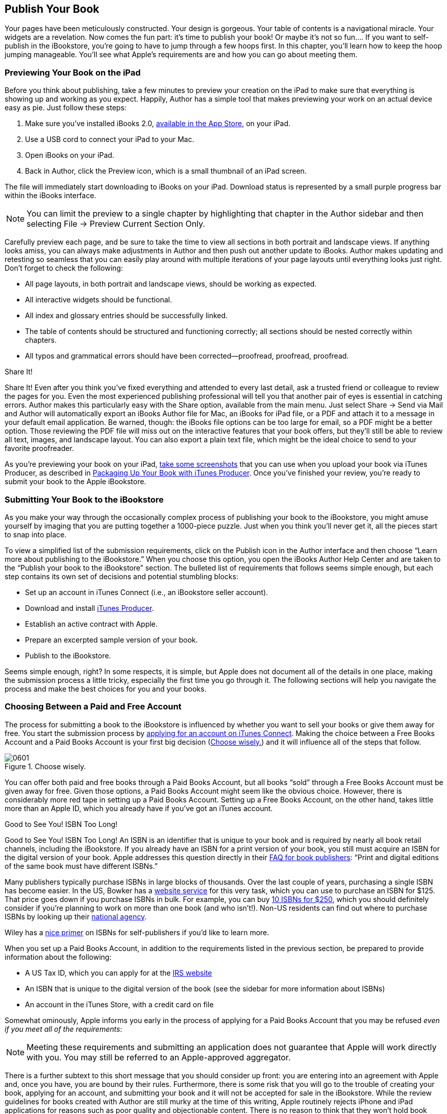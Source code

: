
[[publish_your_book]]
== Publish Your Book

Your pages have been meticulously constructed. Your design is gorgeous. Your table of contents is a navigational miracle. Your widgets are a revelation. Now comes the fun part: it’s time to publish your book! Or maybe it’s not so fun.... If you want to self-publish in the iBookstore, you’re going to have to jump through a few hoops first. In this chapter, you’ll learn how to keep the hoop jumping manageable. You’ll see what Apple’s requirements are and how you can go about meeting them.


[[previewing_your_book_on_the_ipad]]
=== Previewing Your Book on the iPad

Before you think about publishing, take a few minutes to preview your creation on the iPad to make sure that everything is showing up and working as you expect. Happily, Author has a simple tool that makes previewing your work on an actual device easy as pie. Just follow these steps:


. Make sure you’ve installed iBooks 2.0, link:$$http://itunes.apple.com/us/app/ibooks/id364709193?mt=8$$[available in the App Store], on your iPad.


. Use a USB cord to connect your iPad to your Mac.


. Open iBooks on your iPad.


. Back in Author, click the Preview icon, which is a small thumbnail of an iPad screen.

The file will immediately start downloading to iBooks on your iPad. Download status is represented by a small purple progress bar within the iBooks interface.

[[ch06note01]]
[NOTE]
====
You can limit the preview to a single chapter by highlighting that chapter in the Author sidebar and then selecting File → Preview Current Section Only.


====


Carefully preview each page, and be sure to take the time to view all sections in both portrait and landscape views. If anything looks amiss, you can always make adjustments in Author and then push out another update to iBooks. Author makes updating and retesting so seamless that you can easily play around with multiple iterations of your page layouts until everything looks just right. Don’t forget to check the following:


* All page layouts, in both portrait and landscape views, should be working as expected.


* All interactive widgets should be functional.


* All index and glossary entries should be successfully linked.


* The table of contents should be structured and functioning correctly; all sections should be nested correctly within chapters.


* All typos and grammatical errors should have been corrected—proofread, proofread, proofread.

[[share_itexclamation_mark]]
.Share It!
****
Share It! Even after you think you’ve fixed everything and attended to every last detail, ask a trusted friend or colleague to review the pages for you. Even the most experienced publishing professional will tell you that another pair of eyes is essential in catching errors. Author makes this particularly easy with the Share option, available from the main menu. Just select Share → Send via Mail and Author will automatically export an iBooks Author file for Mac, an iBooks for iPad file, or a PDF and attach it to a message in your default email application. Be warned, though: the iBooks file options can be too large for email, so a PDF might be a better option. Those reviewing the PDF file will miss out on the interactive features that your book offers, but they’ll still be able to review all text, images, and landscape layout. You can also export a plain text file, which might be the ideal choice to send to your favorite proofreader.


****


As you’re previewing your book on your iPad, link:$$http://ipadinsight.com/ipad-basics/ipad-basics-how-to-take-a-screenshot$$[take some screenshots] that you can use when you upload your book via iTunes Producer, as described in &lt;&lt;packaging_up_your_book_with_itunes_produ&gt;&gt;. Once you’ve finished your review, you’re ready to submit your book to the Apple iBookstore.


[[submitting_your_book_to_the_ibookstore]]
=== Submitting Your Book to the iBookstore

As you make your way through the occasionally complex process of publishing your book to the iBookstore, you might amuse yourself by imaging that you are putting together a 1000-piece puzzle. Just when you think you’ll never get it, all the pieces start to snap into place.

To view a simplified list of the submission requirements, click on the Publish icon in the Author interface and then choose “Learn more about publishing to the iBookstore.” When you choose this option, you open the iBooks Author Help Center and are taken to the “Publish your book to the iBookstore” section. The bulleted list of requirements that follows seems simple enough, but each step contains its own set of decisions and potential stumbling blocks:


* Set up an account in iTunes Connect (i.e., an iBookstore seller account).


* Download and install link:$$http://www.apple.com/itunes/go/labelconnect/itunesproducer$$[iTunes Producer].


* Establish an active contract with Apple.


* Prepare an excerpted sample version of your book.


* Publish to the iBookstore.

Seems simple enough, right? In some respects, it is simple, but Apple does not document all of the details in one place, making the submission process a little tricky, especially the first time you go through it. The following sections will help you navigate the process and make the best choices for you and your books.


[[choosing_between_a_paid_and_free_account]]
=== Choosing Between a Paid and Free Account

The process for submitting a book to the iBookstore is influenced by whether you want to sell your books or give them away for free. You start the submission process by link:$$https://itunesconnect.apple.com/WebObjects/iTunesConnect.woa/wa/bookSignup$$[applying for an account on iTunes Connect]. Making the choice between a Free Books Account and a Paid Books Account is your first big decision (&lt;&lt;choose_wiselydot&gt;&gt;) and it will influence all of the steps that follow.

[[choose_wiselydot]]
.Choose wisely.
image::figs/web/0601.png[]

You can offer both paid and free books through a Paid Books Account, but all books “sold” through a Free Books Account must be given away for free. Given those options, a Paid Books Account might seem like the obvious choice. However, there is considerably more red tape in setting up a Paid Books Account. Setting up a Free Books Account, on the other hand, takes little more than an Apple ID, which you already have if you’ve got an iTunes account.

[[good_to_see_youexclamation_mark_isbn_too]]
.Good to See You! ISBN Too Long!
****
Good to See You! ISBN Too Long! An ISBN is an identifier that is unique to your book and is required by nearly all book retail channels, including the iBookstore. If you already have an ISBN for a print version of your book, you still must acquire an ISBN for the digital version of your book. Apple addresses this question directly in their link:$$http://www.apple.com/itunes/content-providers/book-faq.html$$[FAQ for book publishers]: “Print and digital editions of the same book must have different ISBNs.”

Many publishers typically purchase ISBNs in large blocks of thousands. Over the last couple of years, purchasing a single ISBN has become easier. In the US, Bowker has a link:$$http://www.isbn.org/standards/home/index.asp$$[website service] for this very task, which you can use to purchase an ISBN for $125. That price goes down if you purchase ISBNs in bulk. For example, you can buy link:$$https://www.myidentifiers.com/isbn/main$$[10 ISBNs for $250], which you should definitely consider if you’re planning to work on more than one book (and who isn’t!). Non-US residents can find out where to purchase ISBNs by looking up their link:$$http://www.isbn-international.org/agency$$[national agency].

Wiley has a link:$$http://www.dummies.com/how-to/content/obtaining-an-isbn-for-your-selfpublished-book.html$$[nice primer] on ISBNs for self-publishers if you’d like to learn more.


****


When you set up a Paid Books Account, in addition to the requirements listed in the previous section, be prepared to provide information about the following:


* A US Tax ID, which you can apply for at the link:$$http://www.irs.gov/businesses/small/article/0,id=97860,00.html$$[IRS website]


* An ISBN that is unique to the digital version of the book (see the sidebar for more information about ISBNs)


* An account in the iTunes Store, with a credit card on file

Somewhat ominously, Apple informs you early in the process of applying for a Paid Books Account that you may be refused _even if you meet all of the requirements_:

[[ch06note02a]]
[NOTE]
====
Meeting these requirements and submitting an application does not guarantee that Apple will work directly with you. You may still be referred to an Apple-approved aggregator.


====


There is a further subtext to this short message that you should consider up front: you are entering into an agreement with Apple and, once you have, you are bound by their rules. Furthermore, there is some risk that you will go to the trouble of creating your book, applying for an account, and submitting your book and it will not be accepted for sale in the iBookstore. While the review guidelines for books created with Author are still murky at the time of this writing, Apple routinely rejects iPhone and iPad applications for reasons such as poor quality and objectionable content. There is no reason to think that they won’t hold book creators to the same standards.


[[ch06note02]]

[WARNING]
====
And don’t forget—Apple takes 30 percent of every sale you make through the iBookstore. Also, the iBooks Author EULA prohibits the sale of a file created with Author in any channel other than the iBookstore, although you can give it away for free (this restriction applies to the file format, _not_ the content).


====


If you decide that creating a Paid Account isn’t right for your first project, you can always skip it, create a Free Account and give your book away for free (perhaps as a promotional vehicle for the print version?), and apply for a Paid Account at a later date.

You can potentially avoid an iBookstore seller account altogether and choose to go through one of link:$$https://itunesconnect.apple.com/WebObjects/iTunesConnect.woa/wo/2.0.0.9.7.3.1.11.1.0.1$$[Apple’s aggregators], each one of which has its own application process and potential setup and distribution fees. Be aware that, at the time of this writing, it is unclear how well positioned these aggregators are for distributing _.ibooks_ files. The applications focus on generic EPUB rather than Apple’s new format. All things considered, it seems that setting up an iBookstore account is your best bet.


[[creating_the_sample_book]]
=== Creating the Sample Book

Most major ebook retail channels now require anyone publishing an ebook to offer sample content. While in some cases the retailer will handle this step for you, with iBooks Author you must create your own sample book and include it with the book submission (&lt;&lt;get_sample_button_is_hard_to_misssemicol&gt;&gt;). Creating a sample version of your book is extra work for you, but it puts you in control of what appears as sample content. It is therefore an opportunity to connect with potential new readers.

[[get_sample_button_is_hard_to_misssemicol]]
.The Get Sample button is hard to miss; sample content is a requirement for all books in the iBookstore.
image::figs/web/0602.png[]

So what belongs in your sample chapter? Readers (and your potential customers!) will download your sample chapter and browse through just a couple of pages. If something doesn’t grab them right away, they will move on to the next sample. Think carefully about the best features of your book, and make sure they’re the first thing a reader sees when she opens the book in iBooks. Here are some things to consider when choosing what to include in your sample:

Design:: If your book is highly designed with complex page layouts, include the very best layouts in your sample.

Interactivity:: Perhaps you’ve crafted an especially rich interactive experience for readers. If so, include a couple of those widgets right up front so that readers know your book will be something that they experience, not just consume.

Your expertise, experience, and personality:: Consider putting yourself front and center. Maybe the first thing readers see when they open the sample is a great picture of you, with a biography or list of credentials.

Unique promotional content:: There’s no reason you couldn’t create a couple of special pages especially for the sample. Give a full page or two of what readers can expect from your book and mix in some screenshots from pages that _aren’t_ included in the sample pages.

Once you’ve decided what to include in your sample book, actually creating it shouldn’t be too difficult if you’ve come this far. You can either simply delete everything except for the pages you don’t want in your sample or create an entirely new book and copy and paste sections or chapters into that book. If you choose the latter option, Author makes copying easy: simply right-click on the first page of any section or chapter thumbnail in the pages panel, and you will see the option to copy that section or chapter. Note that you cannot copy individual pages, so you will need to copy and paste at the section or chapter level.


[[ch06note03]]

[WARNING]
====
If you set up your text boxes to flow together (see &lt;&lt;text_flow_and_tags&gt;&gt; in &lt;&lt;text&gt;&gt;), then you’ll have to be careful with deleting pages. Depending on where you choose to start your sample, when you delete the pages before that, your text will jump forward to start in the text boxes that are left, shifting everything further back. You’ll have to delete the text in addition to the pages themselves.


====


Once you have the sample ready, choose File → Export... and save it with the name of your choice as an _.ibooks_ file. One more piece of the puzzle is in place!


[[packaging_up_your_book_with_itunes_produ]]
=== Packaging Up Your Book with iTunes Producer

To load your book to the iBookstore, you use a separate application called iTunes Producer, which you will only have access to after you have set up your Paid or Free Books Account.


[[installing_producer_and_creating_a_packa]]
==== Installing Producer and Creating a Package File

Once your account is created and approved by Apple, you can download Producer via link:$$http://itunesconnect.apple.com$$[iTunes Connect], a portal for managing your books that you access through a standard Internet browser (&lt;&lt;itunes_connect_allows_you_to_manage_and&gt;&gt;). When you first log into iTunes Connect, take a moment to look around. Once you’ve submitted your book for publication in the iBookstore, you can use iTunes Connect to check the status of a book (whether it has been approved for sale, for example). You can also use the portal to track sales, make adjustments to the metadata of already submitted books, and so on. For now, however, you’re probably most interested in getting your book submitted, and to do that, you’ll need to download and install iTunes Producer. Within iTunes Connect, click on “Deliver Your Content” and you can grab the _.dmg_ file for installation on your Mac.

[[itunes_connect_allows_you_to_manage_and]]
.iTunes Connect allows you to manage and track books that you’ve submitted to Apple for publication in the iBookstore.
image::figs/web/0603.png[]

Once iTunes Producer is installed, open it up and log in with the same account you used to access iTunes Connect. Stay logged in and leave iTunes Producer open, but switch back over to iBooks Author. On the iBooks Author toolbar, click the Publish icon (or you can use the main menu and select File → Publish if you’ve opted to remove that icon from your toolbar), and your book will start to export to an _.itmsp_ file, which is an Apple iTunes Store package file. This package file will ultimately contain everything that you need to submit your book to the iBookstore, including the _.ibooks_ book file, the sample book (which you’ll see how to add below), and all associated metadata.

If you are already logged into Producer, you will be taken to that application immediately when you choose the Publish option within iBooks Author and the _.itmsp_ file will be created automatically. If that doesn’t happen for some reason, you can simply save the _.itmsp_ file to the location of your choice. Then, open or switch to Producer, log in (if necessary), and choose the “Open Package...” option. You can then choose the _.itmsp_ file that you exported from iBooks Author.


[[adding_metadata]]
==== Adding Metadata

In iTunes Producer, you add all of the metadata associated with your book (stuff like title, author name, price, and so on). Some of the metadata is required for submission to Apple, while you can ignore other items if you choose. &lt;&lt;use_itunes_producer_to_enter_metadata_an&gt;&gt; shows the basic interface for entering metadata in Producer for a Paid Books Account.

[[use_itunes_producer_to_enter_metadata_an]]
.Use iTunes Producer to enter metadata and load additional assets, such as your sample book.
image::figs/web/0604.png[]

For a quick peek of which metadata fields are required for submission to the iBookstore, you can click on the Delivery button within Producer, as shown in &lt;&lt;you_wonapostrophet_be_able_to_submit_you&gt;&gt;.

[[you_wonapostrophet_be_able_to_submit_you]]
.You won’t be able to submit your book if you don’t provide the minimum metadata.
image::figs/web/0605.png[]

The required metadata fields for a Paid Account are as follows:


* ISBN


* Title


* The language in which the book is written


* A description of the book


* The publisher


* The publication date


* The number of pages


* Book category and subject


* The author


* Territory rights (i.e., the places you want to sell the book)


* Price (not shown in &lt;&lt;you_wonapostrophet_be_able_to_submit_you&gt;&gt;, but price appears as a requirement after you enter the territory rights)

If you opted for a Free Books Account, you don’t need (or even have the option) to enter an ISBN. Also, you will not see the Rights &amp; Pricing tab, Related Products tab, or the Pre-order preview option (as shown in &lt;&lt;you_wonapostrophet_be_able_to_submit_you&gt;&gt;). Otherwise, the iTunes Producer interface and requirements are the same.

You can jump directly to the field within Producer by double-clicking on one of the items in the Delivery window panel (&lt;&lt;you_wonapostrophet_be_able_to_submit_you&gt;&gt;). This method is a quick and easy way to fill in the required metadata fields for submission.


[[ch06note04]]

[WARNING]
====
The Book Description, a required (and crucially important for capturing customers) metadata field, supports only flat text. In other words, it does not support things like bulleted lists. Keep your descriptions to simple paragraphs and avoid fancy formatting, or it could end up looking like a mess once your book is released in the iBookstore.


====


You should consider going beyond the minimum requirements, though. Good metadata directly correlates to “findability,” or the ease with which something can be found. Usually, this term is used in the context of the Internet, but in this case, you can think about it in relation to the iBookstore. The richer and more complete your metadata is, the easier it will be for your potential readers to find you. It is in your interest, therefore, to spend the time on your metadata to make it as complete as possible.

Most of the metadata fields are obvious, and you’ll have very little trouble filling them in. However, some of them could use a closer look:

Publication Date:: If your book was previously published in physical form, it may be a good idea to use that date. On the other hand, if you’ve enhanced the original version with new content and interactive widgets, you may want to use the date that you are submitting the book to the iBookstore. Ultimately, the decision is up to you. The question to ask yourself is: what date do I want my reader (and potential customers) to see?

Note that, in addition to a normal date, iTunes Producer will accept values such as “today,” “tomorrow,” “last year,” and so on.

Series Name and Number (not required):: If you’re planning on making this first book part of a series (e.g., _Lord of the Rings_), you can use these fields to indicate the title of that series and the number of this book in that series.

Display Number (not required):: Apple describes this value as “the display number as it should appear to customers on the iBookstore. For example, Book 4 or Volume III.”

Print Length:: If your book has no print equivalent, consider using the page count from a PDF version of your book in iBooks Author.

Pre-order Previews Allowed (not required; Paid Accounts only):: You can submit your book to the iBookstore today and release it for sale at a later date using the Sales Start Date and Pre-Order Date fields on the Rights &amp; Pricing tab. If you elect to have a pre-order period, you can allow readers to download the sample version of your book during that time, which will apply to all territories in which you will ultimately sell your book. Once your book is released, the sample book will also be available, regardless of whether you check this box or not.

You can read more details about each of the metadata fields in Apple’s documentation, available to you in iTunes Connect. The iTunes Producer User Guide is particularly helpful and can be downloaded from the “Deliver Your Content” section. You’ll also find training videos and other resources.


[[adding_your_sample_book_and_other_assets]]
==== Adding Your Sample Book and Other Assets

The last step before you can finally hit the magic Deliver button is to load your sample chapter and potentially other assets. In iTunes Producer, click on Assets, and you’ll be presented with an option to load your sample book, as shown in &lt;&lt;upload_your_sample_book_to_the_upload_pu&gt;&gt;.

[[upload_your_sample_book_to_the_upload_pu]]
.Upload your sample book to the Upload Publication Preview window.
image::figs/web/0606.png[]

Simply click on Choose... and then select your sample chapter. You also can also use the Assets section of iTunes Producer to modify the Cover Art and add screenshots. Producer automatically grabs the cover from your _.ibooks_ file, so no action is required.

Screenshots are optional, but strongly consider including them, particularly if you’ve got highly designed pages or visually appealing widgets. &lt;&lt;screenshots_in_the_ibookstore_from_life&gt;&gt; shows how screenshots appear to readers browsing in the iBookstore.

[[screenshots_in_the_ibookstore_from_life]]
.Screenshots in the iBookstore from _Life on Earth_ show off both design and functionality.
image::figs/web/0607.png[]

The book description and screenshots are your first and best chance to connect with potential new readers and customers. You can include up to five screenshots.

Once you have loaded your sample chapter and screenshots, click on the Delivery tab, and Producer will check to make sure that you’ve met all the requirements for submitting to the iBookstore. Clean up any remaining errors or problems. Once Producer is satisfied, the Deliver button will no longer be grayed out. Click it, and you’re done!

Once your book and associated files and metadata have been sent to Apple, a review period begins. Apple normally reviews a book within a couple of days. If there is a problem, they will alert you via email or a notification via iTunes Connect.

